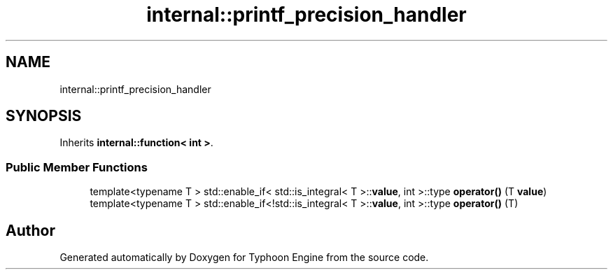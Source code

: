 .TH "internal::printf_precision_handler" 3 "Sat Jul 20 2019" "Version 0.1" "Typhoon Engine" \" -*- nroff -*-
.ad l
.nh
.SH NAME
internal::printf_precision_handler
.SH SYNOPSIS
.br
.PP
.PP
Inherits \fBinternal::function< int >\fP\&.
.SS "Public Member Functions"

.in +1c
.ti -1c
.RI "template<typename T > std::enable_if< std::is_integral< T >::\fBvalue\fP, int >::type \fBoperator()\fP (T \fBvalue\fP)"
.br
.ti -1c
.RI "template<typename T > std::enable_if<!std::is_integral< T >::\fBvalue\fP, int >::type \fBoperator()\fP (T)"
.br
.in -1c

.SH "Author"
.PP 
Generated automatically by Doxygen for Typhoon Engine from the source code\&.
